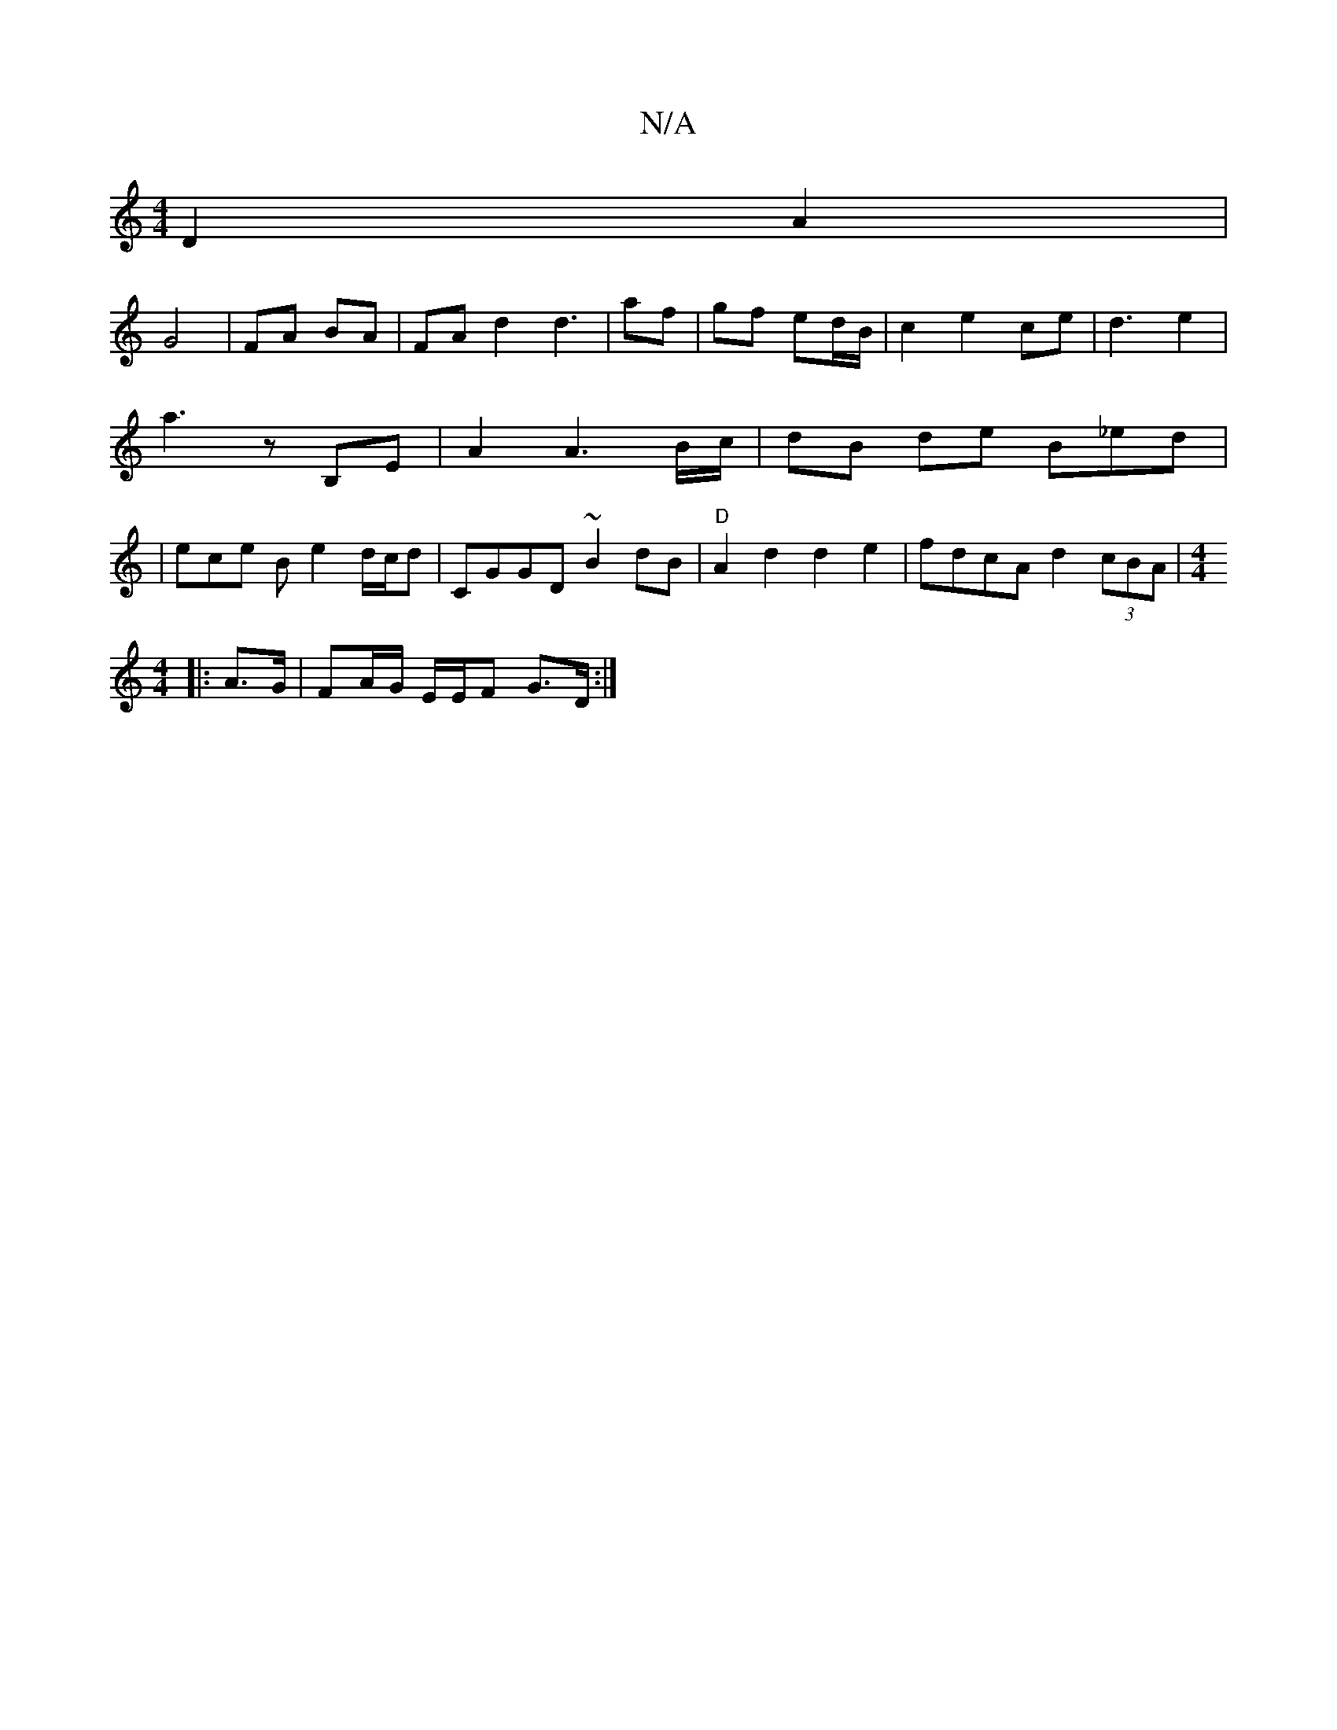 X:1
T:N/A
M:4/4
R:N/A
K:Cmajor
D2 A2 |
G4 | FA BA |FA d2 d3 | af | gf ed/B/ | c2 e2 ce|d3 e2 | a3 z B,E | A2 A3 B/c/ | dB de B_ed | | ece B e2 d/c/d| CGGD ~B2dB | "D" A2d2 d2 e2 | fdcA d2 (3cBA | [M:4/4]
|: A>G | FA/G/ E/E/F G>D :|